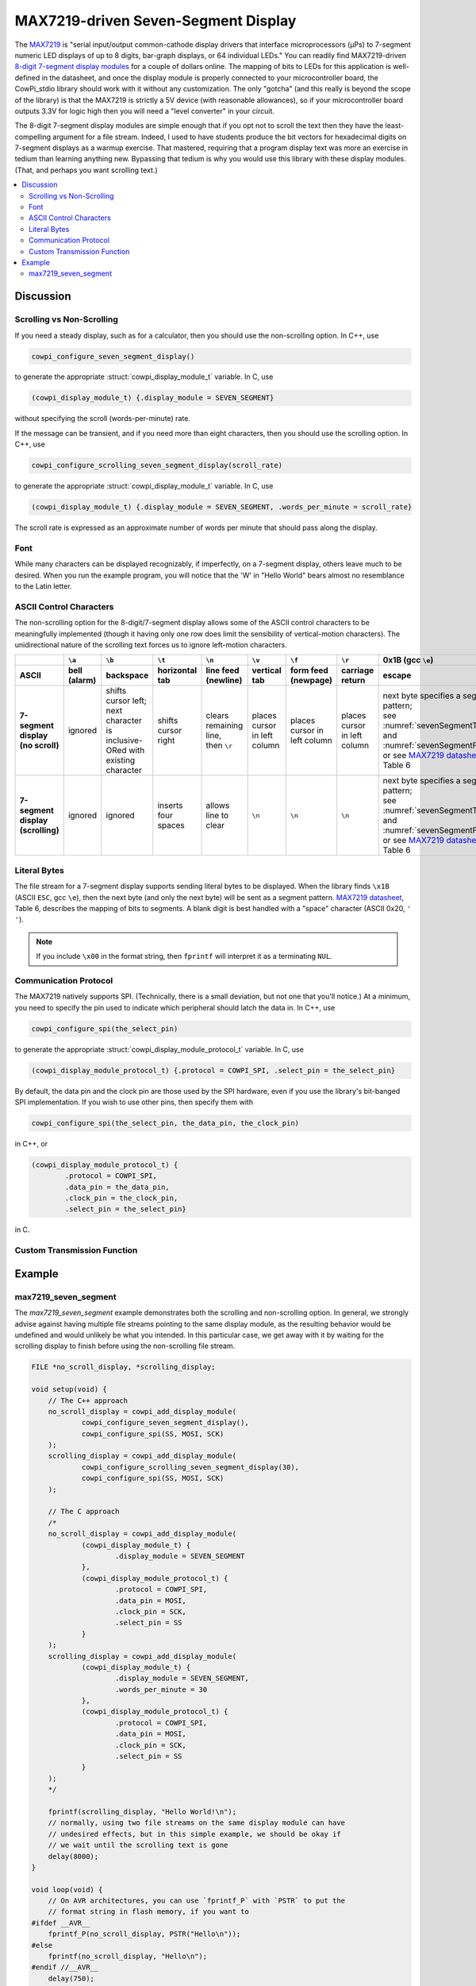 MAX7219-driven Seven-Segment Display
====================================

The `MAX7219 <https://www.analog.com/media/en/technical-documentation/data-sheets/max7219-max7221.pdf>`_ is "serial input/output common-cathode display drivers that interface microprocessors (µPs) to 7-segment numeric LED displays of up to 8 digits, bar-graph displays, or 64 individual LEDs." 
You can readily find MAX7219-driven `8-digit 7-segment display modules <https://www.google.com/search?q=max7219+8-digit+7-segment+display>`_ for a couple of dollars online. 
The mapping of bits to LEDs for this application is well-defined in the datasheet, and once the display module is properly connected to your microcontroller board, the CowPi_stdio library should work with it without any customization. 
The only "gotcha" (and this really is beyond the scope of the library) is that the MAX7219 is strictly a 5V device (with reasonable allowances), so if your microcontroller board outputs 3.3V for logic high then you will need a "level converter" in your circuit.

The 8-digit 7-segment display modules are simple enough that if you opt not to scroll the text then they have the least-compelling argument for a file stream.
Indeed, I used to have students produce the bit vectors
for hexadecimal digits on 7-segment displays as a warmup exercise.
That mastered, requiring that a program display text was more an exercise in tedium than learning anything new. 
Bypassing that tedium is why you would use this library with these display modules. 
(That, and perhaps you want scrolling text.)

..  image:: img/sevensegment.gif

..  contents:: \

Discussion
----------

Scrolling vs Non-Scrolling
""""""""""""""""""""""""""

If you need a steady display, such as for a calculator, then you should use the non-scrolling option.
In C++, use

..  code-block:: cpp

    cowpi_configure_seven_segment_display()

to generate the appropriate :struct:`cowpi_display_module_t` variable. In C, use

..  code-block:: c

    (cowpi_display_module_t) {.display_module = SEVEN_SEGMENT}

without specifying the scroll (words-per-minute) rate.

If the message can be transient, and if you need more than eight characters, then you should use the scrolling option. 
In C++, use

..  code-block:: cpp

    cowpi_configure_scrolling_seven_segment_display(scroll_rate)

to generate the appropriate :struct:`cowpi_display_module_t` variable. In C, use

..  code-block:: c

    (cowpi_display_module_t) {.display_module = SEVEN_SEGMENT, .words_per_minute = scroll_rate}

The scroll rate is expressed as an approximate number of words per minute that should pass along the display.


Font
""""

While many characters can be displayed recognizably, if imperfectly, on a 7-segment display, others leave much to be desired. 
When you run the example program, you will notice that the 'W' in "Hello World" bears almost no resemblance to the Latin letter.


ASCII Control Characters
""""""""""""""""""""""""

The non-scrolling option for the 8-digit/7-segment display allows some of the ASCII control characters to be meaningfully implemented
(though it having only one row does limit the sensibility of vertical-motion characters).
The unidirectional nature of the scrolling text forces us to ignore left-motion characters.

..  list-table::
    :header-rows: 2
    :stub-columns: 1
    :align: center

    *   -
        -   ``\a``
        -   ``\b``
        -   ``\t``
        -   ``\n``
        -   ``\v``
        -   ``\f``
        -   ``\r``
        -   0x1B (gcc ``\e``)
        -   0x7F
    *   -   ASCII
        -   bell (alarm)
        -   backspace
        -   horizontal tab
        -   line feed (newline)
        -   vertical tab
        -   form feed (newpage)
        -   carriage return
        -   escape
        -   delete
    *   -   | 7-segment display
            | (no scroll)
        -   ignored
        -   | shifts cursor left;
            | next character is
            | inclusive-ORed with
            | existing character
        -   shifts cursor right
        -   | clears remaining line,
            | then ``\r``
        -   places cursor in left column
        -   places cursor in left column
        -   places cursor in left column
        -   | next byte specifies a segment pattern;
            | see :numref:`sevenSegmentTable` and :numref:`sevenSegmentFigure`, or see `MAX7219 datasheet <https://www.analog.com/media/en/technical-documentation/data-sheets/max7219-max7221.pdf>`_, Table 6
        -   | ``\b``, then clears
            | existing character
    *   -   | 7-segment display
            | (scrolling)
        -   ignored
        -   ignored
        -   inserts four spaces
        -   allows line to clear
        -   ``\n``
        -   ``\n``
        -   ``\n``
        -   | next byte specifies a segment pattern;
            | see :numref:`sevenSegmentTable` and :numref:`sevenSegmentFigure`, or see `MAX7219 datasheet <https://www.analog.com/media/en/technical-documentation/data-sheets/max7219-max7221.pdf>`_, Table 6
        -   ignored


Literal Bytes
"""""""""""""

The file stream for a 7-segment display supports sending literal bytes to be displayed.
When the library finds ``\x1B`` (ASCII ``ESC``, gcc ``\e``), then the next byte (and only the next byte) will be sent as a segment pattern.
`MAX7219 datasheet <https://www.analog.com/media/en/technical-documentation/data-sheets/max7219-max7221.pdf>`_, Table 6, describes the mapping of bits to segments.
A blank digit is best handled with a "space" character (ASCII 0x20, ``' '``).

..  NOTE::
    If you include ``\x00`` in the format string, then ``fprintf`` will interpret it as a terminating ``NUL``.


Communication Protocol
""""""""""""""""""""""

The MAX7219 natively supports SPI.
(Technically, there is a small deviation, but not one that you'll notice.)
At a minimum, you need to specify the pin used to indicate which peripheral should latch the data in.
In C++, use

..  code-block:: cpp

    cowpi_configure_spi(the_select_pin)


to generate the appropriate :struct:`cowpi_display_module_protocol_t` variable. In C, use

..  code-block:: c

    (cowpi_display_module_protocol_t) {.protocol = COWPI_SPI, .select_pin = the_select_pin}

By default, the data pin and the clock pin are those used by the SPI hardware, even if you use the library's bit-banged SPI implementation.
If you wish to use other pins, then specify them with

..  code-block:: cpp

    cowpi_configure_spi(the_select_pin, the_data_pin, the_clock_pin)

in C++, or

..  code-block:: c

    (cowpi_display_module_protocol_t) {
            .protocol = COWPI_SPI,
            .data_pin = the_data_pin,
            .clock_pin = the_clock_pin,
            .select_pin = the_select_pin}

in C.


Custom Transmission Function
""""""""""""""""""""""""""""

..  TODO:: Describe custom transmission function for MAX7219


Example
-------

max7219_seven_segment
"""""""""""""""""""""

The *max7219_seven_segment* example demonstrates both the scrolling and non-scrolling option.
In general, we strongly advise against having multiple file streams pointing to the same display module, as the resulting behavior would be undefined and would unlikely be what you intended.
In this particular case, we get away with it by waiting for the scrolling display to finish before using the non-scrolling file stream.

..  code:: cpp

    FILE *no_scroll_display, *scrolling_display;

    void setup(void) {
        // The C++ approach
        no_scroll_display = cowpi_add_display_module(
                cowpi_configure_seven_segment_display(),
                cowpi_configure_spi(SS, MOSI, SCK)
        );
        scrolling_display = cowpi_add_display_module(
                cowpi_configure_scrolling_seven_segment_display(30),
                cowpi_configure_spi(SS, MOSI, SCK)
        );

        // The C approach
        /*
        no_scroll_display = cowpi_add_display_module(
                (cowpi_display_module_t) {
                        .display_module = SEVEN_SEGMENT
                },
                (cowpi_display_module_protocol_t) {
                        .protocol = COWPI_SPI,
                        .data_pin = MOSI,
                        .clock_pin = SCK,
                        .select_pin = SS
                }
        );
        scrolling_display = cowpi_add_display_module(
                (cowpi_display_module_t) {
                        .display_module = SEVEN_SEGMENT,
                        .words_per_minute = 30
                },
                (cowpi_display_module_protocol_t) {
                        .protocol = COWPI_SPI,
                        .data_pin = MOSI,
                        .clock_pin = SCK,
                        .select_pin = SS
                }
        );
        */

        fprintf(scrolling_display, "Hello World!\n");
        // normally, using two file streams on the same display module can have
        // undesired effects, but in this simple example, we should be okay if
        // we wait until the scrolling text is gone
        delay(8000);
    }

    void loop(void) {
        // On AVR architectures, you can use `fprintf_P` with `PSTR` to put the
        // format string in flash memory, if you want to
    #ifdef __AVR__
        fprintf_P(no_scroll_display, PSTR("Hello\n"));
    #else
        fprintf(no_scroll_display, "Hello\n");
    #endif //__AVR__
        delay(750);
        fprintf(no_scroll_display, "%8s\n", "World!");
        delay(750);
    }
